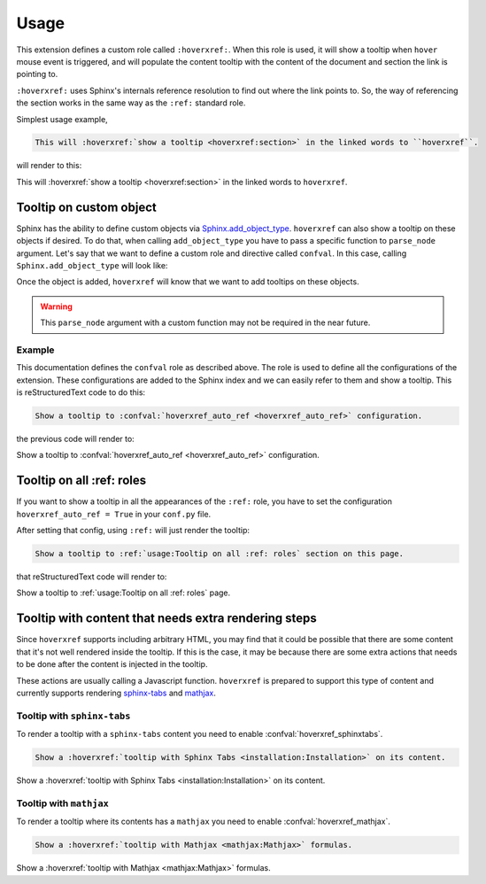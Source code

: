 Usage
=====

This extension defines a custom role called ``:hoverxref:``.
When this role is used, it will show a tooltip when ``hover`` mouse event is triggered,
and will populate the content tooltip with the content of the document and section the link is pointing to.

``:hoverxref:`` uses Sphinx's internals reference resolution to find out where the link points to.
So, the way of referencing the section works in the same way as the ``:ref:`` standard role.

Simplest usage example,

.. code-block:: rst

   This will :hoverxref:`show a tooltip <hoverxref:section>` in the linked words to ``hoverxref``.

will render to this:

This will :hoverxref:`show a tooltip <hoverxref:section>` in the linked words to ``hoverxref``.


Tooltip on custom object
------------------------

Sphinx has the ability to define custom objects via `Sphinx.add_object_type`_.
``hoverxref`` can also show a tooltip on these objects if desired.
To do that, when calling ``add_object_type`` you have to pass a specific function to ``parse_node`` argument.
Let's say that we want to define a custom role and directive called ``confval``.
In this case, calling ``Sphinx.add_object_type`` will look like:

.. code-block:: python
   :emphasize-lines: 10

   # conf.py

   def setup(app):
       # ...
       from hoverxref.nodeparser import parse_node
       app.add_object_type(
           'confval',  # directivename
           'confval',  # rolename
           'pair: %s; configuration value',  # indextemplate
           parse_node=parse_node('confval'),
       )

Once the object is added, ``hoverxref`` will know that we want to add tooltips on these objects.

.. warning::

   This ``parse_node`` argument with a custom function may not be required in the near future.


Example
~~~~~~~

This documentation defines the ``confval`` role as described above.
The role is used to define all the configurations of the extension.
These configurations are added to the Sphinx index and we can easily refer to them and show a tooltip.
This is reStructuredText code to do this:

.. code-block:: rst

   Show a tooltip to :confval:`hoverxref_auto_ref <hoverxref_auto_ref>` configuration.

the previous code will render to:

Show a tooltip to :confval:`hoverxref_auto_ref <hoverxref_auto_ref>` configuration.


Tooltip on all :ref: roles
--------------------------

If you want to show a tooltip in all the appearances of the ``:ref:`` role,
you have to set the configuration ``hoverxref_auto_ref = True`` in your ``conf.py`` file.

After setting that config, using ``:ref:`` will just render the tooltip:

.. code-block:: rst

   Show a tooltip to :ref:`usage:Tooltip on all :ref: roles` section on this page.

that reStructuredText code will render to:

Show a tooltip to :ref:`usage:Tooltip on all :ref: roles` page.


Tooltip with content that needs extra rendering steps
-----------------------------------------------------

Since ``hoverxref`` supports including arbitrary HTML,
you may find that it could be possible that there are some content that it's not well rendered inside the tooltip.
If this is the case, it may be because there are some extra actions that needs to be done after the content is injected in the tooltip.

These actions are usually calling a Javascript function.
``hoverxref`` is prepared to support this type of content and currently supports rendering
`sphinx-tabs`_ and mathjax_.


Tooltip with ``sphinx-tabs``
~~~~~~~~~~~~~~~~~~~~~~~~~~~~

To render a tooltip with a ``sphinx-tabs`` content you need to enable :confval:`hoverxref_sphinxtabs`.

.. code-block:: rst

   Show a :hoverxref:`tooltip with Sphinx Tabs <installation:Installation>` on its content.

Show a :hoverxref:`tooltip with Sphinx Tabs <installation:Installation>` on its content.


Tooltip with ``mathjax``
~~~~~~~~~~~~~~~~~~~~~~~~

To render a tooltip where its contents has a ``mathjax`` you need to enable :confval:`hoverxref_mathjax`.

.. code-block:: rst

   Show a :hoverxref:`tooltip with Mathjax <mathjax:Mathjax>` formulas.

Show a :hoverxref:`tooltip with Mathjax <mathjax:Mathjax>` formulas.


.. _Sphinx.add_object_type: https://www.sphinx-doc.org/en/master/extdev/appapi.html#sphinx.application.Sphinx.add_object_type

.. _sphinx-tabs: https://github.com/djungelorm/sphinx-tabs
.. _mathjax: http://www.sphinx-doc.org/es/master/usage/extensions/math.html#module-sphinx.ext.mathjax
